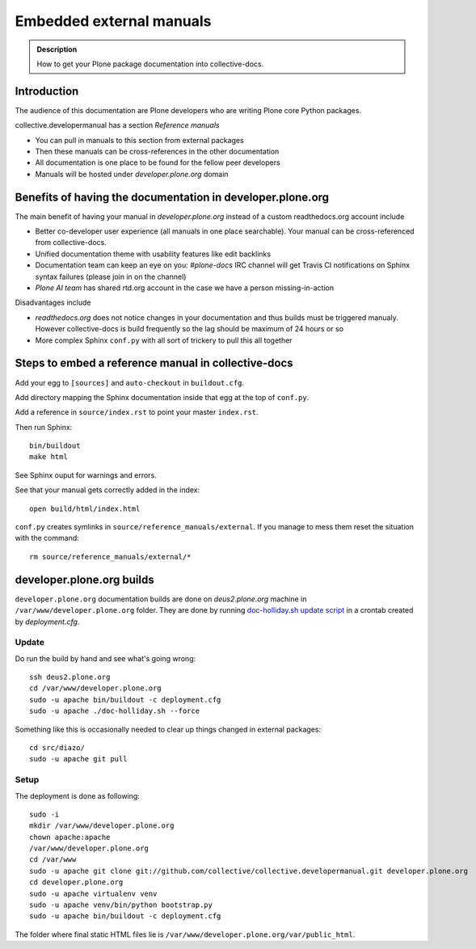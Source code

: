 ====================================================================
 Embedded external manuals
====================================================================

.. admonition:: Description

    How to get your Plone package documentation into
    collective-docs.

.. highlight:: console

Introduction
=======================

The audience of this documentation are Plone developers
who are writing Plone core Python packages.

collective.developermanual has a section *Reference manuals*

* You can pull in manuals to this section from external packages

* Then these manuals can be cross-references in the other documentation

* All documentation is one place to be found for the fellow peer developers

* Manuals will be hosted under *developer.plone.org* domain

Benefits of having the documentation in developer.plone.org
================================================================

The main benefit of having your manual in *developer.plone.org*
instead of a custom readthedocs.org account include

* Better co-developer user experience (all manuals in one place searchable).
  Your manual can be cross-referenced from collective-docs.

* Unified documentation theme with usability features like
  edit backlinks

* Documentation team can keep an eye on you:
  *#plone-docs* IRC channel will get Travis CI notifications on Sphinx
  syntax failures (please join in on the channel)

* *Plone AI team* has shared rtd.org account in the case we have a person
  missing-in-action

Disadvantages include

* *readthedocs.org* does not notice changes in your documentation and
  thus builds must be triggered manualy. However collective-docs
  is build frequently so the lag should be maximum of 24 hours or so

* More complex Sphinx ``conf.py`` with all sort of trickery to pull this
  all together

Steps to embed a reference manual in collective-docs
=======================================================

Add your egg to ``[sources]`` and ``auto-checkout`` in ``buildout.cfg``.

Add directory mapping the Sphinx documentation inside that egg at the top of ``conf.py``.

Add a reference in ``source/index.rst`` to point your master ``index.rst``.

Then run Sphinx::

    bin/buildout
    make html

See Sphinx ouput for warnings and errors.

See that your manual gets correctly added in the index::

    open build/html/index.html

``conf.py`` creates symlinks in ``source/reference_manuals/external``. If you manage
to mess them reset the situation with the command::

    rm source/reference_manuals/external/*

developer.plone.org builds
================================================

``developer.plone.org`` documentation builds are
done on *deus2.plone.org* machine in ``/var/www/developer.plone.org``
folder. They are done by running
`doc-holliday.sh update script <https://github.com/collective/collective.developermanual/blob/master/doc-holliday.sh>`_ in a crontab created by *deployment.cfg*.

Update
-------

Do run the build by hand and see what's going wrong::

    ssh deus2.plone.org
    cd /var/www/developer.plone.org
    sudo -u apache bin/buildout -c deployment.cfg
    sudo -u apache ./doc-holliday.sh --force

Something like this is occasionally needed to clear up things changed in external packages::

    cd src/diazo/
    sudo -u apache git pull

Setup
------

The deployment is done as following::

    sudo -i
    mkdir /var/www/developer.plone.org
    chown apache:apache
    /var/www/developer.plone.org
    cd /var/www
    sudo -u apache git clone git://github.com/collective/collective.developermanual.git developer.plone.org
    cd developer.plone.org
    sudo -u apache virtualenv venv
    sudo -u apache venv/bin/python bootstrap.py
    sudo -u apache bin/buildout -c deployment.cfg

The folder where final static HTML files lie is ``/var/www/developer.plone.org/var/public_html``.







